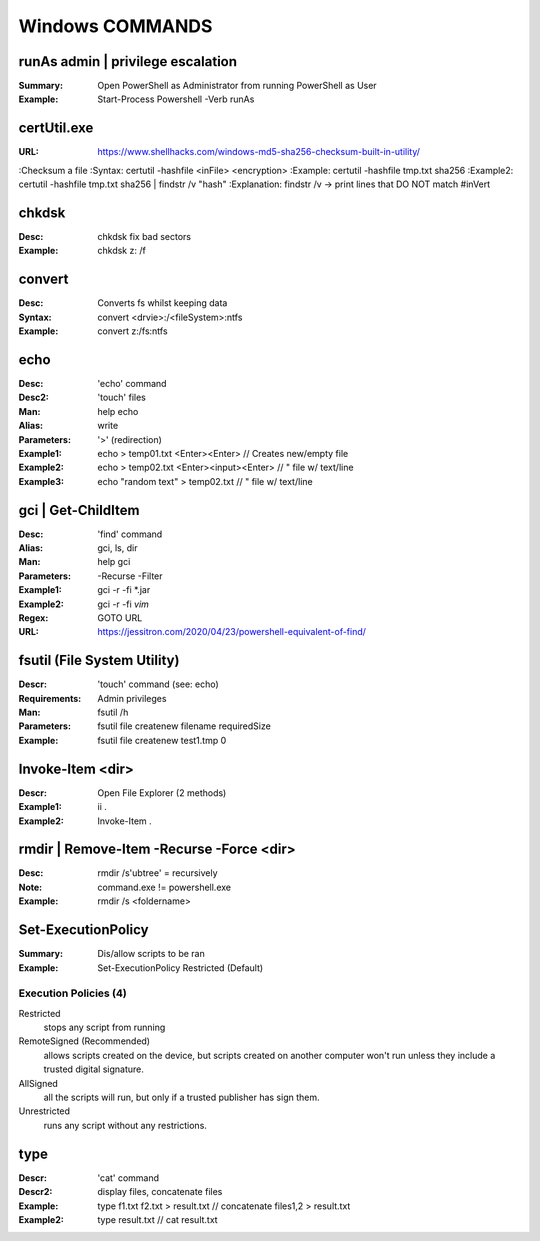 Windows COMMANDS
################

runAs admin | privilege escalation
==================================
:Summary: Open PowerShell as Administrator from running PowerShell as User
:Example: Start-Process Powershell -Verb runAs

certUtil.exe
============
:URL: https://www.shellhacks.com/windows-md5-sha256-checksum-built-in-utility/
:Checksum a file
:Syntax: certutil -hashfile <inFile> <encryption>
:Example: certutil -hashfile tmp.txt sha256
:Example2: certutil -hashfile tmp.txt sha256 | findstr /v "hash"
:Explanation: findstr /v -> print lines that DO NOT match #inVert

chkdsk
======
:Desc: chkdsk fix bad sectors
:Example: chkdsk z: /f

convert
=======
:Desc: Converts fs whilst keeping data
:Syntax: convert <drvie>:/<fileSystem>:ntfs
:Example: convert z:/fs:ntfs

echo
====
:Desc: 'echo' command
:Desc2: 'touch' files
:Man: help echo
:Alias: write
:Parameters: '>' (redirection)
:Example1: echo > temp01.txt <Enter><Enter>	// Creates new/empty file
:Example2: echo > temp02.txt <Enter><input><Enter>  // " file w/ text/line
:Example3: echo "random text" > temp02.txt 	// " file w/ text/line

gci | Get-ChildItem
===================
:Desc: 'find' command
:Alias: gci, ls, dir
:Man: help gci
:Parameters: -Recurse -Filter
:Example1: gci -r -fi *.jar
:Example2: gci -r -fi *vim*
:Regex: GOTO URL
:URL: https://jessitron.com/2020/04/23/powershell-equivalent-of-find/

fsutil (File System Utility)
============================
:Descr: 'touch' command (see: echo)
:Requirements: Admin privileges
:Man: fsutil /h
:Parameters: fsutil file createnew filename requiredSize
:Example: fsutil file createnew test1.tmp 0

Invoke-Item <dir>
=================
:Descr: Open File Explorer (2 methods)
:Example1: ii .
:Example2: Invoke-Item .

rmdir | Remove-Item -Recurse -Force <dir>
=========================================
:Desc: rmdir /s'ubtree' = recursively
:Note: command.exe != powershell.exe
:Example: rmdir /s <foldername>

Set-ExecutionPolicy
===================
:Summary: Dis/allow scripts to be ran
:Example: Set-ExecutionPolicy Restricted (Default)

Execution Policies (4)
----------------------

Restricted
	stops any script from running

RemoteSigned (Recommended)
	allows scripts created on the device, but scripts created on another computer won't run unless they include a trusted digital signature.

AllSigned
	all the scripts will run, but only if a trusted publisher has sign them.

Unrestricted
	runs any script without any restrictions.


type
====
:Descr: 'cat' command
:Descr2: display files, concatenate files
:Example: type f1.txt f2.txt > result.txt // concatenate files1,2 > result.txt
:Example2: type result.txt		  // cat result.txt
